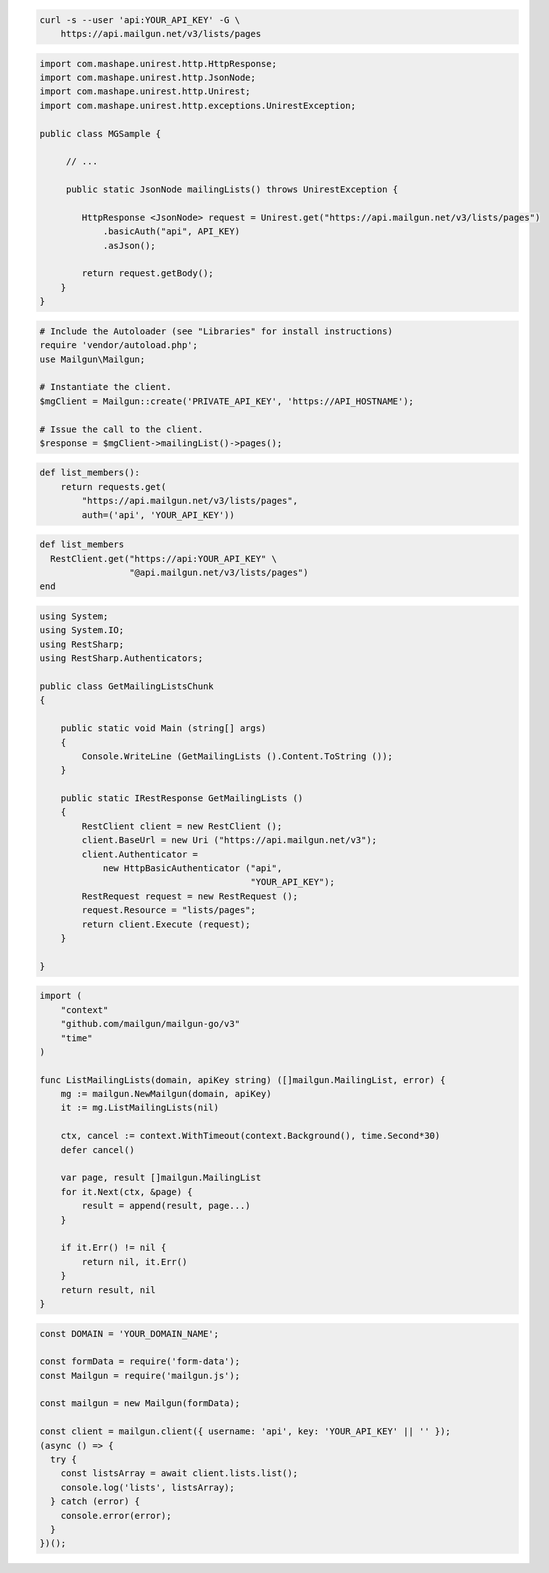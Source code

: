 
.. code-block:: bash

  curl -s --user 'api:YOUR_API_KEY' -G \
      https://api.mailgun.net/v3/lists/pages

.. code-block:: java

 import com.mashape.unirest.http.HttpResponse;
 import com.mashape.unirest.http.JsonNode;
 import com.mashape.unirest.http.Unirest;
 import com.mashape.unirest.http.exceptions.UnirestException;

 public class MGSample {

      // ...

      public static JsonNode mailingLists() throws UnirestException {

         HttpResponse <JsonNode> request = Unirest.get("https://api.mailgun.net/v3/lists/pages")
             .basicAuth("api", API_KEY)
             .asJson();

         return request.getBody();
     }
 }

.. code-block:: php

  # Include the Autoloader (see "Libraries" for install instructions)
  require 'vendor/autoload.php';
  use Mailgun\Mailgun;

  # Instantiate the client.
  $mgClient = Mailgun::create('PRIVATE_API_KEY', 'https://API_HOSTNAME');

  # Issue the call to the client.
  $response = $mgClient->mailingList()->pages();

.. code-block:: py

 def list_members():
     return requests.get(
         "https://api.mailgun.net/v3/lists/pages",
         auth=('api', 'YOUR_API_KEY'))

.. code-block:: rb

 def list_members
   RestClient.get("https://api:YOUR_API_KEY" \
                  "@api.mailgun.net/v3/lists/pages")
 end

.. code-block:: csharp

 using System;
 using System.IO;
 using RestSharp;
 using RestSharp.Authenticators;

 public class GetMailingListsChunk
 {

     public static void Main (string[] args)
     {
         Console.WriteLine (GetMailingLists ().Content.ToString ());
     }

     public static IRestResponse GetMailingLists ()
     {
         RestClient client = new RestClient ();
         client.BaseUrl = new Uri ("https://api.mailgun.net/v3");
         client.Authenticator =
             new HttpBasicAuthenticator ("api",
                                         "YOUR_API_KEY");
         RestRequest request = new RestRequest ();
         request.Resource = "lists/pages";
         return client.Execute (request);
     }

 }

.. code-block:: go

 import (
     "context"
     "github.com/mailgun/mailgun-go/v3"
     "time"
 )

 func ListMailingLists(domain, apiKey string) ([]mailgun.MailingList, error) {
     mg := mailgun.NewMailgun(domain, apiKey)
     it := mg.ListMailingLists(nil)

     ctx, cancel := context.WithTimeout(context.Background(), time.Second*30)
     defer cancel()

     var page, result []mailgun.MailingList
     for it.Next(ctx, &page) {
         result = append(result, page...)
     }

     if it.Err() != nil {
         return nil, it.Err()
     }
     return result, nil
 }

.. code-block:: js

  const DOMAIN = 'YOUR_DOMAIN_NAME';

  const formData = require('form-data');
  const Mailgun = require('mailgun.js');

  const mailgun = new Mailgun(formData);

  const client = mailgun.client({ username: 'api', key: 'YOUR_API_KEY' || '' });
  (async () => {
    try {
      const listsArray = await client.lists.list();
      console.log('lists', listsArray);
    } catch (error) {
      console.error(error);
    }
  })();
